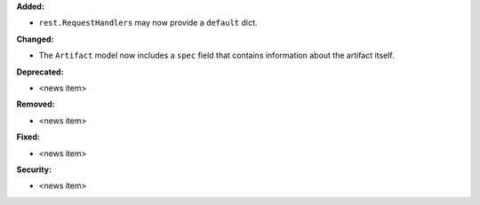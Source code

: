 **Added:**

* ``rest.RequestHandlers`` may now provide a ``default`` dict.

**Changed:**

* The ``Artifact`` model now includes a ``spec`` field that contains
  information about the artifact itself.

**Deprecated:**

* <news item>

**Removed:**

* <news item>

**Fixed:**

* <news item>

**Security:**

* <news item>
